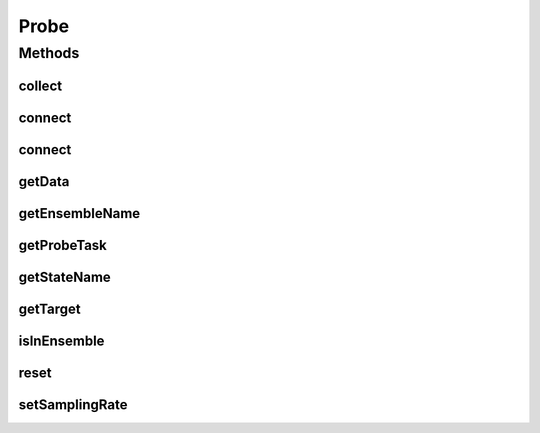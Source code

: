 .. java:import:: ca.nengo.model Probeable

.. java:import:: ca.nengo.model SimulationException

.. java:import:: ca.nengo.util.impl ProbeTask

Probe
=====

.. java:package:: ca.nengo.util
   :noindex:

.. java:type:: public interface Probe

   Reads state variables from Probeable objects (eg membrane potential from a Neuron). Collected data can be displayed during a simluation or kept for plotting afterwards.

   :author: Bryan Tripp

Methods
-------
collect
^^^^^^^

.. java:method:: public void collect(float time)
   :outertype: Probe

   Processes new data. To be called after every Network time step.

connect
^^^^^^^

.. java:method:: public void connect(String ensembleName, Probeable target, String stateName, boolean record) throws SimulationException
   :outertype: Probe

   :param ensembleName: Name of the Ensemble the target object belongs to. Null, if the target is a top-level node.
   :param target: The object about which state history is to be collected
   :param stateName: The name of the state variable to collect
   :param record: If true, getData() returns history since last connect() or reset(), otherwise getData() returns most recent sample
   :throws SimulationException: if the given target does not have the given state

connect
^^^^^^^

.. java:method:: public void connect(Probeable target, String stateName, boolean record) throws SimulationException
   :outertype: Probe

   :param target: The object about which state history is to be collected
   :param stateName: The name of the state variable to collect
   :param record: If true, getData() returns history since last connect() or reset(), otherwise getData() returns most recent sample
   :throws SimulationException: if the given target does not have the given state

getData
^^^^^^^

.. java:method:: public TimeSeries getData()
   :outertype: Probe

   :return: All collected data since last reset()

getEnsembleName
^^^^^^^^^^^^^^^

.. java:method:: public String getEnsembleName()
   :outertype: Probe

   :return: The name of the Ensemble the target the Probe is attached to is in. Null if it's not in one

getProbeTask
^^^^^^^^^^^^

.. java:method:: public ProbeTask getProbeTask()
   :outertype: Probe

   :return: The probe task that is runs this probe.

getStateName
^^^^^^^^^^^^

.. java:method:: public String getStateName()
   :outertype: Probe

   :return: The name of the state variable to collect

getTarget
^^^^^^^^^

.. java:method:: public Probeable getTarget()
   :outertype: Probe

   :return: The object about which state history is to be collected

isInEnsemble
^^^^^^^^^^^^

.. java:method:: public boolean isInEnsemble()
   :outertype: Probe

   :return: Whether the target the node is attached to is inside an Ensemble

reset
^^^^^

.. java:method:: public void reset()
   :outertype: Probe

   Clears collected data.

setSamplingRate
^^^^^^^^^^^^^^^

.. java:method:: public void setSamplingRate(float rate)
   :outertype: Probe

   :param rate: Rate in samples per second. The default is one sample per network time step, and it is not possible to sample faster than this (specifying a higher sampling rate has no effect).

